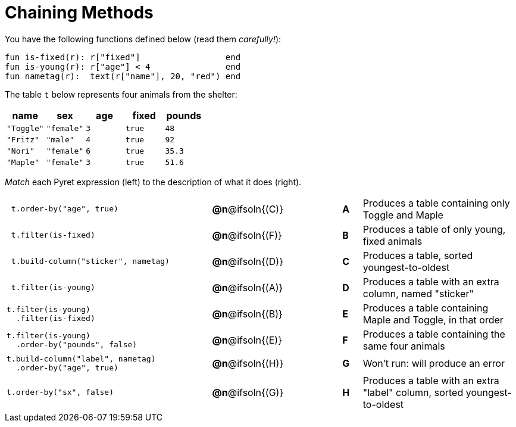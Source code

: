 = Chaining Methods

You have the following functions defined below (read them _carefully!_):

  fun is-fixed(r): r["fixed"]                 end
  fun is-young(r): r["age"] < 4               end
  fun nametag(r):  text(r["name"], 20, "red") end

The table `t` below represents four animals from the shelter:

[cols='5',options="header"]
|===
| name        | sex       | age   | fixed   | pounds
| `"Toggle"`  | `"female"`| `3`   | `true`  | `48`
| `"Fritz"`   | `"male"`  | `4`   | `true`  | `92`
| `"Nori"`    | `"female"`| `6`   | `true`  | `35.3`
| `"Maple"`   | `"female"`| `3`   | `true`  | `51.6`

|===

_Match_ each Pyret expression (left) to the description of what it does (right).

[.FillVerticalSpace, cols=".^10a,^.^2a,3,^.^1a,.^8a",stripes="none",grid="none",frame="none"]
|===

|
----
 t.order-by("age", true)
----
|*@n*@ifsoln{+(C)+} ||*A*
| Produces a table containing only Toggle and Maple

|
----
 t.filter(is-fixed)
----
|*@n*@ifsoln{(F)} ||*B*
| Produces a table of only young, fixed animals

|
----
 t.build-column("sticker", nametag)
----
|*@n*@ifsoln{(D)} ||*C*
| Produces a table, sorted youngest-to-oldest

|
----
 t.filter(is-young)
----
|*@n*@ifsoln{(A)} ||*D*
| Produces a table with an extra column, named "sticker"

|
----
t.filter(is-young)
  .filter(is-fixed)
----
|*@n*@ifsoln{(B)} ||*E*
| Produces a table containing Maple and Toggle, in that order

|
----
t.filter(is-young)
  .order-by("pounds", false)
----
|*@n*@ifsoln{(E)} ||*F*
| Produces a table containing the same four animals

|
----
t.build-column("label", nametag)
  .order-by("age", true)
----
|*@n*@ifsoln{(H)} ||*G*
| Won’t run: will produce an error

|
----
t.order-by("sx", false)
----
|*@n*@ifsoln{(G)} ||*H*
| Produces a table with an extra "label" column, sorted youngest-to-oldest

|===
